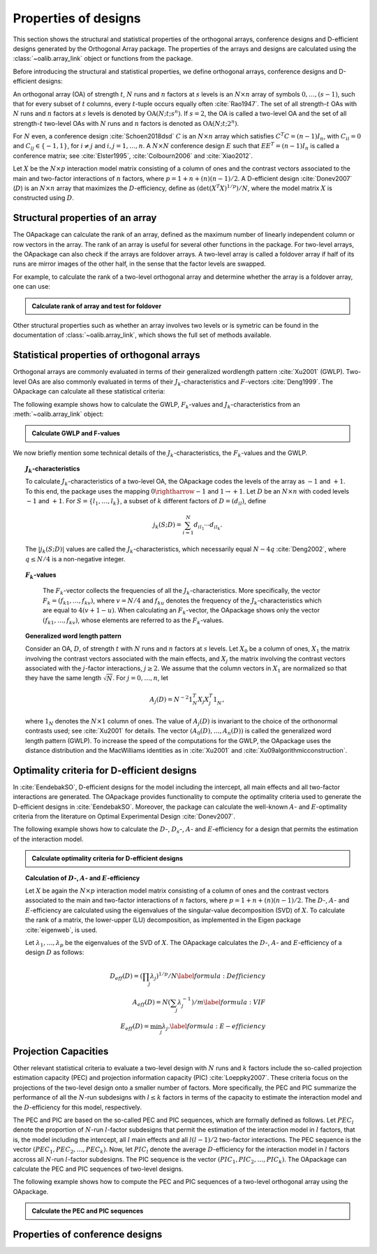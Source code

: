 Properties of designs
=====================

This section shows the structural and statistical properties of the orthogonal arrays, conference designs and D-efficient designs generated by the Orthogonal Array package. The properties of the arrays and designs are calculated using the :class:`~oalib.array_link` 
object or functions from the package.

Before introducing the structural and statistical properties, we define orthogonal arrays, conference designs and D-efficient designs:

An orthogonal array (OA) of strength :math:`{t}`, :math:`{N}` runs and
:math:`{n}` factors at :math:`{s}` levels is an :math:`{N}\times {n}`
array of symbols :math:`0,
\ldots,({s}-1)`, such that for every subset of :math:`{t}` columns,
every :math:`{t}`-tuple occurs equally
often :cite:`Rao1947`. The set of all strength-:math:`{t}` OAs with 
:math:`{N}` runs and :math:`{n}` factors at :math:`{s}` levels 
is denoted by :math:`{\operatorname{OA}({N}; {t}; {s}^{n})}`. If :math:`{s=2}`, the OA is called a two-level OA and the set of all strength-:math:`{t}` two-level OAs with 
:math:`{N}` runs and :math:`{n}` factors is denoted as :math:`{\operatorname{OA}({N}; {t}; {2}^{n})}`.  

For :math:`{N}` even, a conference design :cite:`Schoen2018dsd` :math:`C` is 
an :math:`{N}\times {n}` array which satisfies :math:`{C}^{T}C = (n-1) I_{n}`,
with :math:`{C}_{ii} = 0` and :math:`{C}_{ij} \in \{-1,1\}`, for 
:math:`{i} \neq {j}` and :math:`{i}, {j} = 1, \ldots, n`. A :math:`{N}\times {N}` conference design :math:`E` such that :math:`E{E}^{T} = (n-1) I_{n}` is called a conference matrix; see :cite:`Elster1995`, :cite:`Colbourn2006` and :cite:`Xiao2012`. 

Let :math:`{X}` be the :math:`{N}\times {p}` interaction model matrix consisting of a column of ones and the contrast vectors associated to the main and two-factor interactions of :math:`{n}` factors, where :math:`{p = 1 + n + (n)(n-1)/2}`. A D-efficient design :cite:`Donev2007` (:math:`D`) is an :math:`{N}\times {n}` array that maximizes the :math:`D`-efficiency, define as :math:`{(\operatorname{det}({X}^{T}{X})^{1/p})/N}`, where the model matrix :math:`{X}` is constructed using :math:`D`.

Structural properties of an array
----------------------------------

The OApackage can calculate the rank of an array, defined as the maximum number of linearly independent column or row vectors in the array. The rank of an array is useful for several other functions in the package. For two-level arrays, the OApackage can also check if the arrays are foldover arrays. A two-level array is called a foldover array if half of its runs are mirror images of the other half, in the sense that the factor levels are swapped. 

.. doxygenfunction:: array_link::rank
.. doxygenfunction:: array_link::foldover

For example, to calculate the rank of a two-level orthogonal array and determine whether the array is a foldover array, one can use:

.. testsetup::
   
   import oapackage
   
.. admonition:: Calculate rank of array and test for foldover 

  .. doctest:: 
   
     >>> array = oapackage.exampleArray(1) # Select an example two-level orthogonal array
     >>> array.showarray() # Show the two-level orthogonal array
     array:  
     0   0   0   0   0
     0   0   0   0   0
     0   0   0   1   1
     0   0   1   0   1
     0   1   0   1   0
     0   1   1   0   0
     0   1   1   1   1
     0   1   1   1   1
     1   0   0   1   1
     1   0   1   0   1
     1   0   1   1   0
     1   0   1   1   0
     1   1   0   0   1
     1   1   0   0   1
     1   1   0   1   0
     1   1   1   0   0
     >>> print(array.rank()) # Calculate the rank of the array
     5 
     >>> print(array.foldover()) # Determine if the array is foldover
     False

Other structural properties such as whether an array involves two levels or is symetric can be found in the documentation of :class:`~oalib.array_link`, which shows the full set of methods available.


Statistical properties of orthogonal arrays
-------------------------------------------

Orthogonal arrays are commonly evaluated in terms of their generalized wordlength pattern :cite:`Xu2001` (GWLP). Two-level OAs are also commonly evaluated in terms of their :math:`{J}_{k}`-characteristics and :math:`F`-vectors :cite:`Deng1999`. The OApackage can calculate all these statistical criteria: 

.. doxygenfunction:: array_link::GWLP
.. doxygenfunction:: array_link::Fvalues
.. doxygenfunction:: array_link::Jcharacteristics

The following example shows how to calculate the GWLP, :math:`{F}_{k}`-values and
:math:`{J}_{k}`-characteristics from an :meth:`~oalib.array_link` object:

.. admonition:: Calculate GWLP and F-values 

  .. doctest:: 
     
     >>> al=oapackage.exampleArray(1,1) # Select an example array
     exampleArray 1: array 3 in OA(16, 2, 2^5)
     >>> gwlp = al.GWLP() # Calculate its generalized word length pattern
     >>> print('GWLP: %s'% str(gwlp) )
     GWLP: (1.0, 0.0, 0.0, 1.0, 1.0, 0.0)
     >>> print('F3-value: %s' % str(al.Fvalues(3))) # Calculate the F_3 values
     F3-value: (4, 6)
     >>> print('F4-value: %s' % str(al.Fvalues(4))) # Calculate the F_3 values
     F4-value: (1, 4)
     >>> print('J3-characteristics: %s' % str(al.Jcharacteristics(3))) # Calculate the J_3-characteristics
     J3-characteristics: (-8, -8, 0, 0, 0, -8, 0, -8, 0, 0)

We now briefly mention some technical details of the :math:`{J}_{k}`-characteristics, the :math:`{F}_{k}`-values and the GWLP.

.. topic:: :math:`{J}_{k}`-characteristics
   :name: Jcharacteristics

   To calculate :math:`{J}_{k}`-characteristics of a two-level OA, the OApackage codes the levels of the array as :math:`-1` and :math:`+1`. To this end, the package uses the mapping :math:`{0 \rightharrow -1}` and :math:`{1 \rightarrow +1}`. Let :math:`D` be an :math:`{N}\times {n}` with coded levels :math:`-1` and :math:`+1`. For :math:`{S} = \{l_1, \ldots, l_k\}`, a subset of :math:`k` different factors of :math:`D = (d_{il})`, define 

   .. math::
       j_k (S; D) = \sum_{i = 1}^{N} d_{i l_1} \cdots d_{i l_k}. 

   The :math:`{|{j}_{k} (S; D)|}` values are called the :math:`{J}_{k}`-characteristics, which necessarily equal :math:`N - 4q` :cite:`Deng2002`, where :math:`{q} \leq N/4` is a non-negative integer. 

.. topic:: :math:`{F}_{k}`-values
   :name: Fvalues

    The :math:`{F}_{k}`-vector collects the frequencies of all the :math:`{J}_{k}`-characteristics. More specifically, the vector :math:`{F}_{k} = (f_{k1}, \ldots, f_{kv})`, where :math:`v = N/4` and :math:`f_{ku}` denotes the frequency of the :math:`{J}_{k}`-characteristics which are equal to :math:`4(v + 1 - u)`. When calculating an :math:`{F}_{k}`-vector, the OApackage shows only the vector :math:`(f_{k1}, \ldots, f_{kv})`, whose elements are referred to as the :math:`{F}_{k}`-values. 

.. topic:: Generalized word length pattern
   :name: GWLPname

   Consider an OA, :math:`{D}`, of strength :math:`{t}` with :math:`{N}` runs and :math:`{n}` factors at :math:`{s}` levels. Let :math:`{X_0}` be a column of ones, :math:`{X_1}` the matrix involving the contrast vectors associated with the main effects, and :math:`{X_j}` the matrix involving the contrast vectors associated with the :math:`{j}`-factor interactions, :math:`{j \geq 2}`. We assume that the column vectors in :math:`{X_1}` are normalized so that they have the same length :math:`{\sqrt{N}}`. For :math:`{j = 0, \ldots, n}`, let 

   .. math::
       A_j (D) = N^{-2} 1_{N}^{T} X_{j} X_{j}^{T} 1_{N}^{\phantom{T}}, 

   where :math:`1_{N}` denotes the :math:`N \times 1` column of ones. The value of :math:`{A}_{j}(D)` is invariant to the choice of the orthonormal contrasts used; see :cite:`Xu2001` for details. The vector :math:`{(A_0(D), \ldots, A_n (D) )}` is called the generalized word length pattern (GWLP). To increase the speed of the computations for the GWLP, the OApackage uses the distance distribution and the MacWilliams identities as in :cite:`Xu2001` and :cite:`Xu09algorithmicconstruction`.



Optimality criteria for D-efficient designs
-------------------------------------------

In :cite:`EendebakSO`, D-efficient designs for the model including the intercept, all main effects and all two-factor interactions are generated. The OApackage provides functionality to compute the optimality criteria used to generate the D-efficient designs in :cite:`EendebakSO`. Moreover, the package can calculate the well-known :math:`A`- and :math:`E`-optimality criteria from the literature on Optimal Experimental Design :cite:`Donev2007`.

.. doxygenfunction:: array_link::Defficiency
.. doxygenfunction:: array_link::DsEfficiency
.. doxygenfunction:: array_link::Aefficiency
.. doxygenfunction:: array_link::Eefficiency

The following example shows how to calculate the :math:`D`-, :math:`{D}_{s}`-, :math:`A`- and :math:`E`-efficiency for a design that permits the estimation of the interaction model.

.. admonition:: Calculate optimality criteria for D-efficient designs 

  .. doctest:: 
     
     # Select an array that can estimate the interaction model
     >>> al = oapackage.exampleArray(11, 1)
     exampleArray: D-optimal array in OA(44, 2^8)
     >>> print(al.Defficiency()) # D-efficiency for the interaction model
     0.8879176205539139
     >>> print(al.Dsefficiency())  # Ds-efficiency as defined in Eendebak and Schoen (2017)
     0.8879176205539139
     >>> print(al.Aefficiency())  # A-efficiency for the interaction model
     0.7906263649851002
     >>> print(al.Eefficiency())  # E-efficiency for the interaction model
     0.360236938840698

.. topic:: Calculation of :math:`D`-, :math:`A`- and :math:`E`-efficiency
   :name: DAE

   Let :math:`{X}` be again the :math:`{N}\times {p}` interaction model matrix consisting of a column of ones and the contrast vectors associated to the main and two-factor interactions of :math:`{n}` factors, where :math:`{p = 1 + n + (n)(n-1)/2}`. The :math:`D`-, :math:`A`- and :math:`E`-efficiency are calculated using the eigenvalues of the singular-value decomposition (SVD) of :math:`{X}`. To calculate the rank of a matrix, the lower-upper (LU) decomposition, as implemented in the Eigen package :cite:`eigenweb`, is used.

   Let :math:`\lambda_1, \ldots, \lambda_p` be the eigenvalues of the SVD of :math:`{X}`. The OApackage calculates the :math:`D`-, :math:`A`- and :math:`E`-efficiency of a design :math:`D` as follows:

   .. math::
    
       {D_{eff}(D)} = (\prod_j \lambda_j)^{1/p} / N \label{formula:Defficiency} \\
       {A_{eff}(D)} = N (\sum_j \lambda_j^{-1})/m \label{formula:VIF} \\ 
       {E_{eff}(D)} = \min_j \lambda_j. \label{formula:E-efficiency}

.. topic:: :math:`D_s`-efficiency
   :name: DS
   In :cite:`EendebakSO`, the :math:`D_s`-efficiency is used to assess the joint precision of the main effects in the interaction model. Let the interaction model matrix :math:`{X}` be split into :math:`{X_{1}}`, containing the contrast vectors associated with the main effects only, and :math:`{X_{02}}`, containing the intercept column and the contrast vectors associated to the two-factor interactions. The :math:`D_{s}`-criterion of a design :math:`D` is defined as 

   .. math::
    
       {D_{s}(D)} = \operatorname{det}(X^{T}X) / \operatorname{det}(X_{02}^{T} X_{02}^{\phantom{T}}), \label{formula:Dsefficiency}

   where :math:`{X_{02}}` is necessarily of full rank. Similar to the calculations of the :math:`D`-efficiency, the OApackage calculates the :math:`D_{s}`-criterion using the eigen values of the SVD of the matrices :math:`{X}` and :math:`{X_{01}}`. Finally, the package calculates the :math:`D_{s}`-efficiency of :math:`D` as :math:`D_{s,eff}(A) = D_{s}(A)^{1/m}`, where :math:`m` is the number of factors. 
   

Projection Capacities
---------------------

Other relevant statistical criteria to evaluate a two-level design with :math:`N` runs and :math:`k` factors include the so-called projection estimation capacity (PEC) and projection information capacity (PIC) :cite:`Loeppky2007`. These criteria focus on the projections of the two-level design onto a smaller number of factors. More specifically, the PEC and PIC summarize the performance of all the :math:`N`-run subdesigns with :math:`l \leq k` factors in terms of the capacity to estimate the interaction model and the :math:`D`-efficiency for this model, respectively. 

The PEC and PIC are based on the so-called PEC and PIC sequences, which are formally defined as follows. Let :math:`PEC_{l}` denote the proportion of :math:`N`-run :math:`l`-factor subdesigns that permit the estimation of the interaction model in :math:`l` factors, that is, the model including the intercept, all :math:`l` main effects and all :math:`l(l-1)/2` two-factor interactions. The PEC sequence is the vector :math:`(PEC_{1}, PEC_{2}, \ldots, PEC_{k})`. Now, let :math:`PIC_{l}` denote the average :math:`D`-efficiency for the interaction model in :math:`l` factors accross all :math:`N`-run :math:`l`-factor subdesigns. The PIC sequence is the vector :math:`(PIC_{1}, PIC_{2}, \ldots, PIC_{k})`. The OApackage can calculate the PEC and PIC sequences of two-level designs. 
    
.. doxygenfunction:: array_link::PECsequence
.. doxygenfunction:: PICsequence

The following example shows how to compute the PEC and PIC sequences of a two-level orthogonal array using the OApackage.

.. admonition:: Calculate the PEC and PIC sequences

  .. doctest:: 
     
     >>> al=oapackage.exampleArray(1,1) # Select an example array
     exampleArray 1: array 3 in OA(16, 2, 2^5)
     >>> PEC = al.PECsequence() 
     >>> print('PEC sequence: %s'% str(PEC) )
     PEC sequence: (1.0, 1.0, 1.0, 0.8, 0.0)
     >>> PIC = al.PICsequence() 
     >>> print('PIC sequence: %s'% str(PIC) )
     PIC sequence: (1.0, 1.0, 1.0, 0.8, 0.0)

Properties of conference designs
--------------------------------







    

    
